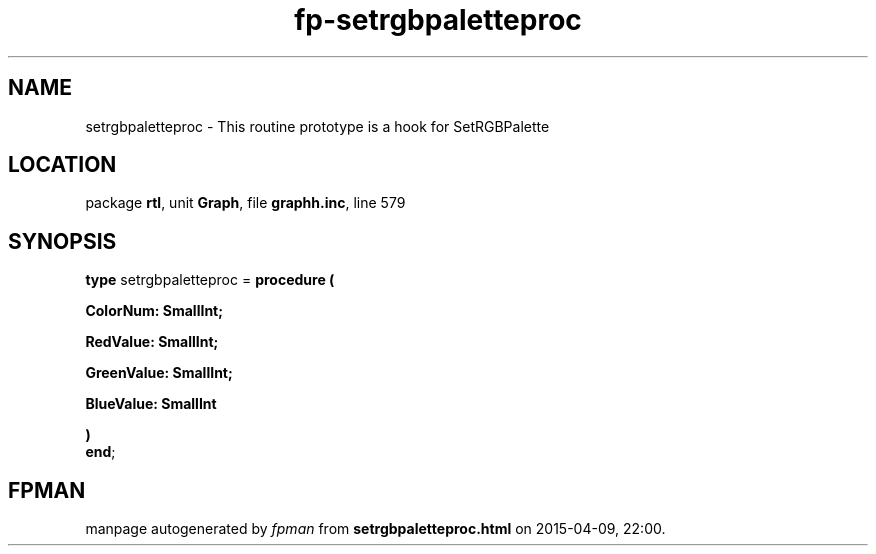 .\" file autogenerated by fpman
.TH "fp-setrgbpaletteproc" 3 "2014-03-14" "fpman" "Free Pascal Programmer's Manual"
.SH NAME
setrgbpaletteproc - This routine prototype is a hook for SetRGBPalette
.SH LOCATION
package \fBrtl\fR, unit \fBGraph\fR, file \fBgraphh.inc\fR, line 579
.SH SYNOPSIS
\fBtype\fR setrgbpaletteproc = \fBprocedure (


 ColorNum: SmallInt;


 RedValue: SmallInt;


 GreenValue: SmallInt;


 BlueValue: SmallInt


)\fR
.br
\fBend\fR;
.SH FPMAN
manpage autogenerated by \fIfpman\fR from \fBsetrgbpaletteproc.html\fR on 2015-04-09, 22:00.

